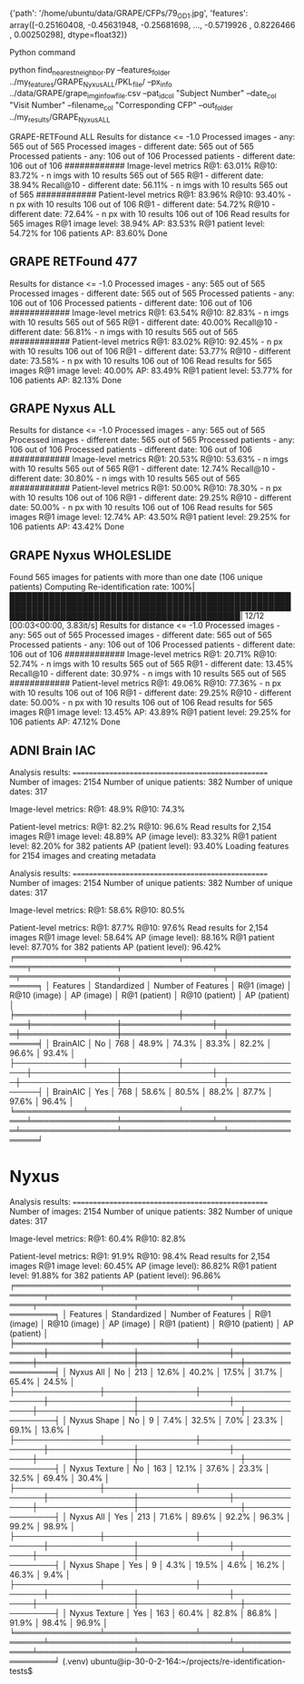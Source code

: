 {'path': '/home/ubuntu/data/GRAPE/CFPs/79_OD_1.jpg',
 'features': array([-0.25160408, -0.45631948, -0.25681698, ..., -0.5719926 ,
         0.8226466 ,  0.00250298], dtype=float32)}



Python command 

python find_nearest_neighbor.py --features_folder ../my_features/GRAPE_Nyxus_ALL/PKL_file/ --px_info ../data/GRAPE/grape_img_info_w_file.csv --pat_id_col "Subject Number" --date_col "Visit Number" --filename_col "Corresponding CFP" --out_folder ../my_results/GRAPE_Nyxus_ALL

GRAPE-RETFound ALL
Results for distance <= -1.0
Processed images - any: 565 out of 565
Processed images - different date: 565 out of 565
Processed patients - any: 106 out of 106
Processed patients - different date: 106 out of 106
############
Image-level metrics
R@1: 63.01%
R@10: 83.72% - n imgs with 10 results 565 out of 565
R@1 - different date: 38.94%
Recall@10 - different date: 56.11% - n imgs with 10 results 565 out of 565
############
Patient-level metrics
R@1: 83.96%
R@10: 93.40% - n px with 10 results 106 out of 106
R@1 - different date: 54.72%
R@10 - different date: 72.64% - n px with 10 results 106 out of 106
Read results for 565 images
R@1 image level: 38.94%
AP: 83.53%
R@1 patient level: 54.72% for 106 patients
AP: 83.60%
Done


** GRAPE RETFound 477
Results for distance <= -1.0
Processed images - any: 565 out of 565
Processed images - different date: 565 out of 565
Processed patients - any: 106 out of 106
Processed patients - different date: 106 out of 106
############
Image-level metrics
R@1: 63.54%
R@10: 82.83% - n imgs with 10 results 565 out of 565
R@1 - different date: 40.00%
Recall@10 - different date: 56.81% - n imgs with 10 results 565 out of 565
############
Patient-level metrics
R@1: 83.02%
R@10: 92.45% - n px with 10 results 106 out of 106
R@1 - different date: 53.77%
R@10 - different date: 73.58% - n px with 10 results 106 out of 106
Read results for 565 images
R@1 image level: 40.00%
AP: 83.49%
R@1 patient level: 53.77% for 106 patients
AP: 82.13%
Done

** GRAPE Nyxus ALL
Results for distance <= -1.0
Processed images - any: 565 out of 565
Processed images - different date: 565 out of 565
Processed patients - any: 106 out of 106
Processed patients - different date: 106 out of 106
############
Image-level metrics
R@1: 20.53%
R@10: 53.63% - n imgs with 10 results 565 out of 565
R@1 - different date: 12.74%
Recall@10 - different date: 30.80% - n imgs with 10 results 565 out of 565
############
Patient-level metrics
R@1: 50.00%
R@10: 78.30% - n px with 10 results 106 out of 106
R@1 - different date: 29.25%
R@10 - different date: 50.00% - n px with 10 results 106 out of 106
Read results for 565 images
R@1 image level: 12.74%
AP: 43.50%
R@1 patient level: 29.25% for 106 patients
AP: 43.42%
Done

** GRAPE Nyxus WHOLESLIDE


Found 565 images for patients with more than one date (106 unique patients)
Computing Re-identification rate: 100%|█████████████████████████████████████████████████████████████████████████████████████████████████████████████████████████████████████████████| 12/12 [00:03<00:00,  3.83it/s]
Results for distance <= -1.0
Processed images - any: 565 out of 565
Processed images - different date: 565 out of 565
Processed patients - any: 106 out of 106
Processed patients - different date: 106 out of 106
############
Image-level metrics
R@1: 20.71%
R@10: 52.74% - n imgs with 10 results 565 out of 565
R@1 - different date: 13.45%
Recall@10 - different date: 30.97% - n imgs with 10 results 565 out of 565
############
Patient-level metrics
R@1: 49.06%
R@10: 77.36% - n px with 10 results 106 out of 106
R@1 - different date: 29.25%
R@10 - different date: 50.00% - n px with 10 results 106 out of 106
Read results for 565 images
R@1 image level: 13.45%
AP: 43.89%
R@1 patient level: 29.25% for 106 patients
AP: 47.12%
Done


** ADNI Brain IAC 
Analysis results:
==================================================
Number of images: 2154
Number of unique patients: 382
Number of unique dates: 317

Image-level metrics:
R@1: 48.9%
R@10: 74.3%

Patient-level metrics:
R@1: 82.2%
R@10: 96.6%
Read results for 2,154 images
R@1 image level: 48.89%
AP (image level): 83.32%
R@1 patient level: 82.20% for 382 patients
AP (patient level): 93.40%
Loading features for 2154 images and creating metadata

Analysis results:
==================================================
Number of images: 2154
Number of unique patients: 382
Number of unique dates: 317

Image-level metrics:
R@1: 58.6%
R@10: 80.5%

Patient-level metrics:
R@1: 87.7%
R@10: 97.6%
Read results for 2,154 images
R@1 image level: 58.64%
AP (image level): 88.16%
R@1 patient level: 87.70% for 382 patients
AP (patient level): 96.42%
╒════════════╤════════════════╤══════════════════════╤═══════════════╤════════════════╤══════════════╤═════════════════╤══════════════════╤════════════════╕
│ Features   │ Standardized   │   Number of Features │ R@1 (image)   │ R@10 (image)   │ AP (image)   │ R@1 (patient)   │ R@10 (patient)   │ AP (patient)   │
╞════════════╪════════════════╪══════════════════════╪═══════════════╪════════════════╪══════════════╪═════════════════╪══════════════════╪════════════════╡
│ BrainAIC   │ No             │                  768 │ 48.9%         │ 74.3%          │ 83.3%        │ 82.2%           │ 96.6%            │ 93.4%          │
├────────────┼────────────────┼──────────────────────┼───────────────┼────────────────┼──────────────┼─────────────────┼──────────────────┼────────────────┤
│ BrainAIC   │ Yes            │                  768 │ 58.6%         │ 80.5%          │ 88.2%        │ 87.7%           │ 97.6%            │ 96.4%          │
╘════════════╧════════════════╧══════════════════════╧═══════════════╧════════════════╧══════════════╧═════════════════╧══════════════════╧════════════════╛



* Nyxus 
Analysis results:
==================================================
Number of images: 2154
Number of unique patients: 382
Number of unique dates: 317

Image-level metrics:
R@1: 60.4%
R@10: 82.8%

Patient-level metrics:
R@1: 91.9%
R@10: 98.4%
Read results for 2,154 images
R@1 image level: 60.45%
AP (image level): 86.82%
R@1 patient level: 91.88% for 382 patients
AP (patient level): 96.86%
╒═══════════════╤════════════════╤══════════════════════╤═══════════════╤════════════════╤══════════════╤═════════════════╤══════════════════╤════════════════╕
│ Features      │ Standardized   │   Number of Features │ R@1 (image)   │ R@10 (image)   │ AP (image)   │ R@1 (patient)   │ R@10 (patient)   │ AP (patient)   │
╞═══════════════╪════════════════╪══════════════════════╪═══════════════╪════════════════╪══════════════╪═════════════════╪══════════════════╪════════════════╡
│ Nyxus All     │ No             │                  213 │ 12.6%         │ 40.2%          │ 17.5%        │ 31.7%           │ 65.4%            │ 24.5%          │
├───────────────┼────────────────┼──────────────────────┼───────────────┼────────────────┼──────────────┼─────────────────┼──────────────────┼────────────────┤
│ Nyxus Shape   │ No             │                    9 │ 7.4%          │ 32.5%          │ 7.0%         │ 23.3%           │ 69.1%            │ 13.6%          │
├───────────────┼────────────────┼──────────────────────┼───────────────┼────────────────┼──────────────┼─────────────────┼──────────────────┼────────────────┤
│ Nyxus Texture │ No             │                  163 │ 12.1%         │ 37.6%          │ 23.3%        │ 32.5%           │ 69.4%            │ 30.4%          │
├───────────────┼────────────────┼──────────────────────┼───────────────┼────────────────┼──────────────┼─────────────────┼──────────────────┼────────────────┤
│ Nyxus All     │ Yes            │                  213 │ 71.6%         │ 89.6%          │ 92.2%        │ 96.3%           │ 99.2%            │ 98.9%          │
├───────────────┼────────────────┼──────────────────────┼───────────────┼────────────────┼──────────────┼─────────────────┼──────────────────┼────────────────┤
│ Nyxus Shape   │ Yes            │                    9 │ 4.3%          │ 19.5%          │ 4.6%         │ 16.2%           │ 46.3%            │ 9.4%           │
├───────────────┼────────────────┼──────────────────────┼───────────────┼────────────────┼──────────────┼─────────────────┼──────────────────┼────────────────┤
│ Nyxus Texture │ Yes            │                  163 │ 60.4%         │ 82.8%          │ 86.8%        │ 91.9%           │ 98.4%            │ 96.9%          │
╘═══════════════╧════════════════╧══════════════════════╧═══════════════╧════════════════╧══════════════╧═════════════════╧══════════════════╧════════════════╛
(.venv) ubuntu@ip-30-0-2-164:~/projects/re-identification-tests$ 


